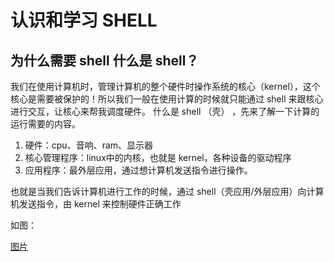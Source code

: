 * 认识和学习 SHELL

** 为什么需要 shell 什么是 shell？

我们在使用计算机时，管理计算机的整个硬件时操作系统的核心（kernel），这个核心是需要被保护的！所以我们一般在使用计算的时候就只能通过 shell 来跟核心进行交互，让核心来帮我调度硬件。
什么是 shell （壳） ，先来了解一下计算的运行需要的内容。

1. 硬件：cpu、音响、ram、显示器
2. 核心管理程序：linux中的内核，也就是 kernel，各种设备的驱动程序
3. 应用程序：最外层应用，通过想计算机发送指令进行操作。

也就是当我们告诉计算机进行工作的时候，通过 shell（壳应用/外层应用）向计算机发送指令，由 kernel 来控制硬件正确工作

如图：

[[https://github.com/LittleBlackTong/Note/blob/master/Image/%25E5%25A3%25B3%25E7%25A8%258B%25E5%25BA%258F.png?raw=true][图片]]
